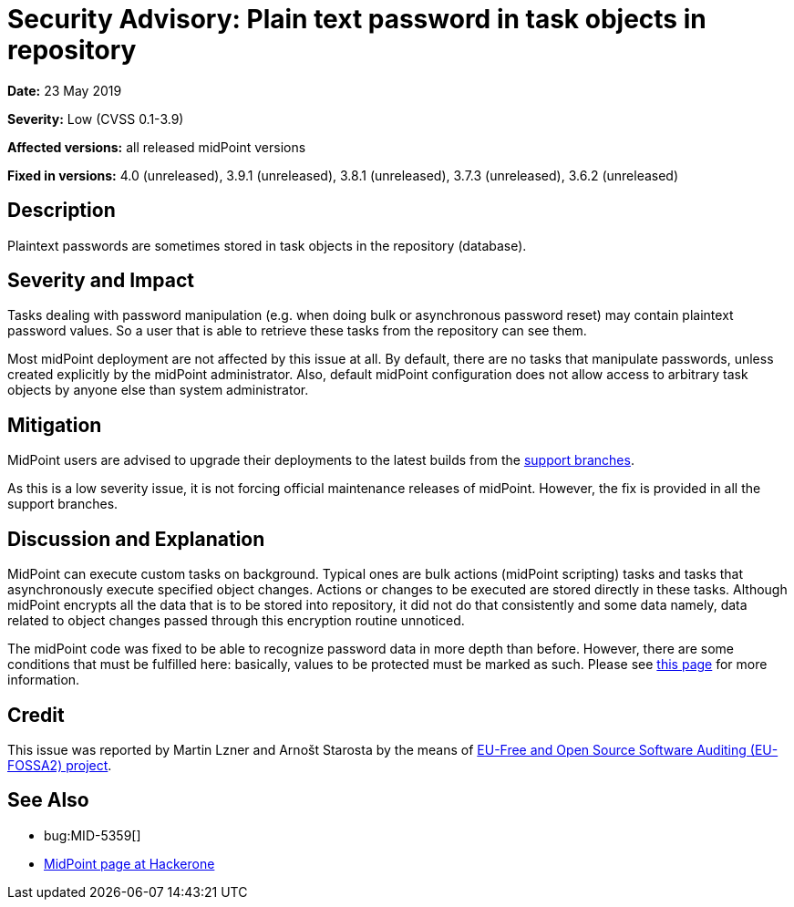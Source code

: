 = Security Advisory: Plain text password in task objects in repository
:page-wiki-name: Security Advisory: Plain text password in task objects in repository
:page-wiki-id: 30245632
:page-wiki-metadata-create-user: semancik
:page-wiki-metadata-create-date: 2019-05-23T07:39:00.326+02:00
:page-wiki-metadata-modify-user: martin.lizner
:page-wiki-metadata-modify-date: 2019-05-28T06:28:43.385+02:00
:page-nav-title: Plain text password in task objects in repository
:page-display-order: 7
:page-moved-from: /midpoint/reference/security/advisories/007-plain-text-password-in-task-objects-in-repository
:page-upkeep-status: green

*Date:* 23 May 2019

*Severity:* Low (CVSS 0.1-3.9)

*Affected versions:* all released midPoint versions

*Fixed in versions:* 4.0 (unreleased), 3.9.1 (unreleased), 3.8.1 (unreleased), 3.7.3 (unreleased), 3.6.2 (unreleased)


== Description

Plaintext passwords are sometimes stored in task objects in the repository (database).


== Severity and Impact

Tasks dealing with password manipulation (e.g. when doing bulk or asynchronous password reset) may contain plaintext password values.
So a user that is able to retrieve these tasks from the repository can see them.

Most midPoint deployment are not affected by this issue at all.
By default, there are no tasks that manipulate passwords, unless created explicitly by the midPoint administrator.
Also, default midPoint configuration does not allow access to arbitrary task objects by anyone else than system administrator.


== Mitigation

MidPoint users are advised to upgrade their deployments to the latest builds from the xref:/midpoint/install/bare-installation/using-support-branch/[support branches].

As this is a low severity issue, it is not forcing official maintenance releases of midPoint.
However, the fix is provided in all the support branches.


== Discussion and Explanation

MidPoint can execute custom tasks on background.
Typical ones are bulk actions (midPoint scripting) tasks and tasks that asynchronously execute specified object changes.
Actions or changes to be executed are stored directly in these tasks.
Although midPoint encrypts all the data that is to be stored into repository, it did not do that consistently and some data  namely, data related to object changes  passed through this encryption routine unnoticed.

The midPoint code was fixed to be able to recognize password data in more depth than before.
However, there are some conditions that must be fulfilled here: basically, values to be protected must be marked as such.
Please see xref:/midpoint/reference/misc/bulk/password/[this page] for more information.

== Credit

This issue was reported by Martin Lzner and Arnošt Starosta by the means of link:https://joinup.ec.europa.eu/collection/eu-fossa-2/about[EU-Free and Open Source Software Auditing (EU-FOSSA2) project].

== See Also

* bug:MID-5359[]

* link:https://hackerone.com/midpoint_h1c?view_policy=true[MidPoint page at Hackerone]